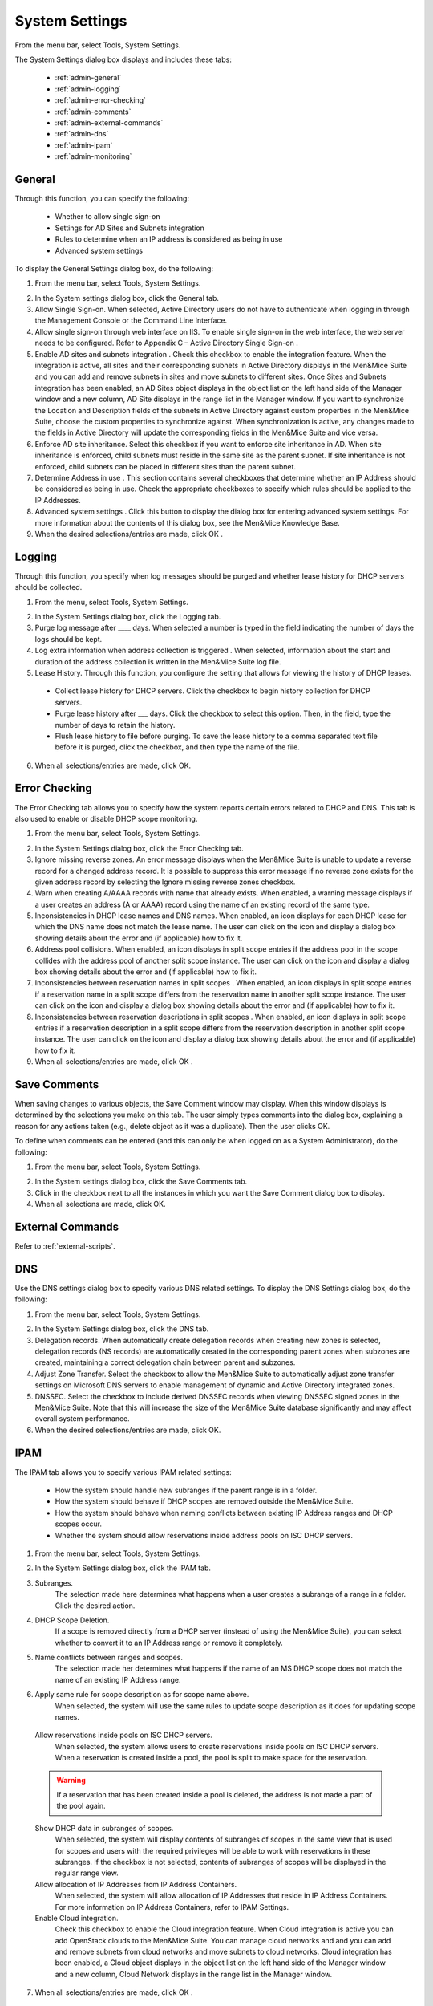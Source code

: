 .. _admin-system-settings:

System Settings
===============

From the menu bar, select Tools, System Settings.

The System Settings dialog box displays and includes these tabs:

  * :ref:`admin-general`

  * :ref:`admin-logging`

  * :ref:`admin-error-checking`

  * :ref:`admin-comments`

  * :ref:`admin-external-commands`

  * :ref:`admin-dns`

  * :ref:`admin-ipam`

  * :ref:`admin-monitoring`

.. _admin-general:

General
-------

Through this function, you can specify the following:

  * Whether to allow single sign-on

  * Settings for AD Sites and Subnets integration

  * Rules to determine when an IP address is considered as being in use

  * Advanced system settings

To display the General Settings dialog box, do the following:

1. From the menu bar, select Tools, System Settings.

.. image:: ../../images/console-system-settings.png
  :width: 90%
  :align: center

2. In the System settings dialog box, click the General tab.

3. Allow Single Sign-on. When selected, Active Directory users do not have to authenticate when logging in through the Management Console or the Command Line Interface.

4. Allow single sign-on through web interface on IIS. To enable single sign-on in the web interface, the web server needs to be configured. Refer to Appendix C – Active Directory Single Sign-on .

5. Enable AD sites and subnets integration . Check this checkbox to enable the integration feature. When the integration is active, all sites and their corresponding subnets in Active Directory displays in the Men&Mice Suite and you can add and remove subnets in sites and move subnets to different sites. Once Sites and Subnets integration has been enabled, an  AD Sites  object displays in the object list on the left hand side of the Manager window and a new column,  AD Site  displays in the range list in the Manager window. If you want to synchronize the  Location  and  Description  fields of the subnets in Active Directory against custom properties in the Men&Mice Suite, choose the custom properties to synchronize against. When synchronization is active, any changes made to the fields in Active Directory will update the corresponding fields in the Men&Mice Suite and vice versa.

6. Enforce AD site inheritance.  Select this checkbox if you want to enforce site inheritance in AD. When site inheritance is enforced, child subnets must reside in the same site as the parent subnet. If site inheritance is not enforced, child subnets can be placed in different sites than the parent subnet.

7. Determine Address in use . This section contains several checkboxes that determine whether an IP Address should be considered as being in use. Check the appropriate checkboxes to specify which rules should be applied to the IP Addresses.

8. Advanced system settings . Click this button to display the dialog box for entering advanced system settings. For more information about the contents of this dialog box, see the Men&Mice Knowledge Base.

9. When the desired selections/entries are made, click  OK .

.. _admin-logging:

Logging
-------

Through this function, you specify when log messages should be purged and whether lease history for DHCP servers should be collected.

1. From the menu, select Tools, System Settings.

.. image:: ../../images/admin-logging.png
  :width: 80%
  :align: center

2. In the System Settings dialog box, click the Logging tab.

3. Purge log message after ____  days. When selected a number is typed in the field indicating the number of days the logs should be kept.

4. Log extra information when address collection is triggered . When selected, information about the start and duration of the address collection is written in the Men&Mice Suite log file.

5. Lease History.  Through this function, you configure the setting that allows for viewing the history of DHCP leases.

  * Collect lease history for DHCP servers. Click the checkbox to begin history collection for DHCP servers.

  * Purge lease history after ___ days. Click the checkbox to select this option. Then, in the field, type the number of days to retain the history.

  * Flush lease history to file before purging. To save the lease history to a comma separated text file before it is purged, click the checkbox, and then type the name of the file.

6. When all selections/entries are made, click OK.

.. _admin-error-checking:

Error Checking
--------------

The Error Checking tab allows you to specify how the system reports certain errors related to DHCP and DNS. This tab is also used to enable or disable DHCP scope monitoring.

1. From the menu bar, select Tools, System Settings.

.. image:: ../../images/admin-error-checking.png
  :width: 80%
  :align: center

2. In the System Settings dialog box, click the Error Checking tab.

3. Ignore missing reverse zones. An error message displays when the Men&Mice Suite is unable to update a reverse record for a changed address record. It is possible to suppress this error message if no reverse zone exists for the given address record by selecting the Ignore missing reverse zones checkbox.

4. Warn when creating A/AAAA records with name that already exists. When enabled, a warning message displays if a user creates an address (A or AAAA) record using the name of an existing record of the same type.

5. Inconsistencies in DHCP lease names and DNS names. When enabled, an icon displays for each DHCP lease for which the DNS name does not match the lease name. The user can click on the icon and display a dialog box showing details about the error and (if applicable) how to fix it.

6. Address pool collisions. When enabled, an icon displays in split scope entries if the address pool in the scope collides with the address pool of another split scope instance. The user can click on the icon and display a dialog box showing details about the error and (if applicable) how to fix it.

7. Inconsistencies between reservation names in split scopes . When enabled, an icon displays in split scope entries if a reservation name in a split scope differs from the reservation name in another split scope instance. The user can click on the icon and display a dialog box showing details about the error and (if applicable) how to fix it.

8. Inconsistencies between reservation descriptions in split scopes . When enabled, an icon displays in split scope entries if a reservation description in a split scope differs from the reservation description in another split scope instance. The user can click on the icon and display a dialog box showing details about the error and (if applicable) how to fix it.

9. When all selections/entries are made, click  OK .

.. _admin-comments:

Save Comments
-------------

When saving changes to various objects, the Save Comment window may display. When this window displays is determined by the selections you make on this tab. The user simply types comments into the dialog box, explaining a reason for any actions taken (e.g., delete object as it was a duplicate). Then the user clicks OK.

To define when comments can be entered (and this can only be when logged on as a System Administrator), do the following:

1. From the menu bar, select Tools, System Settings.

.. image:: ../../images/admin-comments.png
  :width: 80%
  :align: center

2. In the System settings dialog box, click the Save Comments tab.

3. Click in the checkbox next to all the instances in which you want the Save Comment dialog box to display.

4. When all selections are made, click OK.

.. _admin-external-commands:

External Commands
-----------------

Refer to :ref:`external-scripts`.

.. _admin-dns:

DNS
---

Use the DNS settings dialog box to specify various DNS related settings. To display the DNS Settings dialog box, do the following:

1. From the menu bar, select Tools, System Settings.

.. image:: ../../images/admin-dns.png
  :width: 80%
  :align: center

2. In the System Settings dialog box, click the DNS tab.

3. Delegation records. When automatically create delegation records when creating new zones is selected, delegation records (NS records) are automatically created in the corresponding parent zones when subzones are created, maintaining a correct delegation chain between parent and subzones.

4. Adjust Zone Transfer. Select the checkbox to allow the Men&Mice Suite to automatically adjust zone transfer settings on Microsoft DNS servers to enable management of dynamic and Active Directory integrated zones.

5. DNSSEC. Select the checkbox to include derived DNSSEC records when viewing DNSSEC signed zones in the Men&Mice Suite. Note that this will increase the size of the Men&Mice Suite database significantly and may affect overall system performance.

6. When the desired selections/entries are made, click OK.

.. _admin-ipam:

IPAM
----

The IPAM tab allows you to specify various IPAM related settings:

  * How the system should handle new subranges if the parent range is in a folder.

  * How the system should behave if DHCP scopes are removed outside the Men&Mice Suite.

  * How the system should behave when naming conflicts between existing IP Address ranges and DHCP scopes occur.

  * Whether the system should allow reservations inside address pools on ISC DHCP servers.

1. From the menu bar, select Tools, System Settings.

.. image:: ../../images/admin-ipam.png
  :width: 80%
  :align: center

2. In the System Settings dialog box, click the IPAM tab.

3. Subranges.
    The selection made here determines what happens when a user creates a subrange of a range in a folder. Click the desired action.

4. DHCP Scope Deletion.
    If a scope is removed directly from a DHCP server (instead of using the Men&Mice Suite), you can select whether to convert it to an IP Address range or remove it completely.

5. Name conflicts between ranges and scopes.
    The selection made her determines what happens if the name of an MS DHCP scope does not match the name of an existing IP Address range.

6. Apply same rule for scope description as for scope name above.
    When selected, the system will use the same rules to update scope description as it does for updating scope names.

  Allow reservations inside pools on ISC DHCP servers.
    When selected, the system allows users to create reservations inside pools on ISC DHCP servers. When a reservation is created inside a pool, the pool is split to make space for the reservation.

  .. warning::
    If a reservation that has been created inside a pool is deleted, the address is not made a part of the pool again.

  Show DHCP data in subranges of scopes.
    When selected, the system will display contents of subranges of scopes in the same view that is used for scopes and users with the required privileges will be able to work with reservations in these subranges. If the checkbox is not selected, contents of subranges of scopes will be displayed in the regular range view.

  Allow allocation of IP Addresses from IP Address Containers.
    When selected, the system will allow allocation of IP Addresses that reside in IP Address Containers. For more information on IP Address Containers,  refer to  IPAM Settings.

  Enable Cloud integration.
    Check this checkbox to enable the Cloud integration feature. When Cloud integration is active you can add OpenStack clouds to the Men&Mice Suite. You can manage cloud networks and and you can add and remove subnets from cloud networks and move subnets to cloud networks. Cloud integration has been enabled, a  Cloud  object displays in the object list on the left hand side of the Manager window and a new column,  Cloud Network  displays in the range list in the Manager window.

7. When all selections/entries are made, click  OK .

.. _admin-monitoring:

Monitoring
----------

Use the Monitoring settings dialog box to specify various monitoring related settings.

To display the Monitoring Settings dialog box, do the following:

1. From the menu bar, select Tools, System Settings.

.. image:: ../../images/admin-monitoring.png
  :width: 80%
  :align: center

1. In the System Settings dialog box, click the Monitoring tab.

  Ping before automatic assignment.
    When selected, when an IP Address is being auto-assigned, the system checks as to whether the IP Address is responding to a ping request before it is allocated to a new host. If the IP Address responds to the ping request, it is not used for auto-assignment.

  Automatic assignment ping timeout _____ ms.
    Specifies how long the system should wait (in milliseconds) for a response to the ping request. If a response is not received within the specified time, the system considers this to be a non-responding IP Address.
  Enable subnet monitoring.
    When enabled, the system monitors the free addresses in DHCP address pools and subnets, and performs an action if the number of free addresses goes below a user-definable threshold. When subnet monitoring has been enabled, it is possible to configure the global settings for this feature by clicking the Details button.

  .. information::
    The global subnet monitoring setting can be overridden for individual subnets by changing the setting explicitly for the subnet. Refer to  IP Address Management—Subnet Monitoring and Utilization History  for information on how to change monitoring settings for individual subnets.

  To change the subnet monitoring settings, do the following:

    Click the Defaults... button. The Subnet Monitoring dialog box displays.

    .. image:: ../../images/admin-subnet-monitoring.png
      :width: 40%
      :align: center

    Enabled.
      When checked, all subnets are monitored by default. If you only want to monitor a subset of the subnets in the system, leave this checkbox unchecked and enable monitoring for the individual subnets instead by selecting the subnet and then selecting Set Subnet Monitoring from the Range menu.

    Script to invoke.
      Enter the path of the script to run when the number of free addresses goes below the set threshold. Refer to External Scripts for information on the script interface and the format for calling the script.

    Dynamic Threshold.
      Enter the threshold for the free addresses in a DHCP scope address pool.

    .. information::
      For split scopes and scopes in a superscope (on MS DHCP servers) and address pools using the shared-network feature on ISC DHCP servers, the total number of free addresses in all of the scope instances is used when calculating the number of free addresses.

    Static Threshold.
      Enter the threshold for the free addresses in a subnet.

    Only perform action once (until fixed).
      When checked, the action is performed only once when the number of free addresses goes below the threshold.

    Perform action when fixed.
      When checked, the action is performed when the number of free addresses is no longer below the threshold.

When subnet monitoring is enabled, a new column, Monitoring, displays when viewing the subnet list. To quickly see all subnets that are monitored, you can use the Quick Filter and filter by this column by entering "Monitor: Yes" in the Quick Filter search field.

.. note::
  Only DHCP scopes that are enabled are monitored. Disabled scopes are ignored.

When subnet monitoring is enabled, you must specify the mail server and the sender e-mail address to use if you want the subnet monitor to send an e-mail. Place the appropriate information in the SMTP Server and Mail from fields.

6. Enable sending SNMP traps. When enabled, the system will send SNMP traps when certain events occur:

  * When the number of free IP Addresses in monitored subnets goes below a user-definable threshold.
  * When a log event of type Error or Notice occurs. Refer to Management Console—Men and Mice Suite Log for more information on log events.

  When enabling sending of SNMP traps, you must provide additional information:

    Manager name.
      Enter the host name of the computer that should receive the SNMP traps.

    Manager port.
      Enter the port number the Manager uses for the SNMP traps.

    Community.
      Enter the community string (password) to use for the SNMP traps.

7. Enable collection of IP information from routers.
    When enabled, the system will query hosts that have been specified as routers for IP information. This feature is used along with the host discovery Ping feature to find active IP Addresses on the network. Refer to IP Address Management—Host Discovery for more information on how to specify hosts as routers.

    When this feature is enabled, some additional information must be provided:

      SNMP query interval.
        Determines how frequently the routers are queried for IP information.

      Router SNMP community.
        Enter the SNMP community string (password) to use when querying the routers for IP information.
